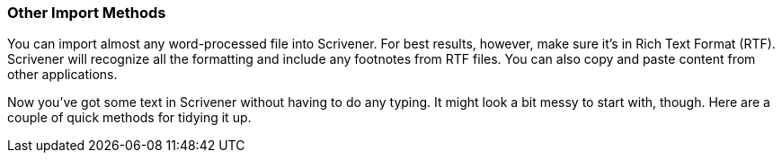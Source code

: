 === Other Import Methods

You can import almost any word-processed file into Scrivener. For best results, however, make sure it’s in Rich Text Format (RTF). Scrivener will recognize all the formatting and include any footnotes from RTF files. You can also copy and paste content from other applications.

Now you've got some text in Scrivener without having to do any typing. It might look a bit messy to start with, though. Here are a couple of quick methods for tidying it up.